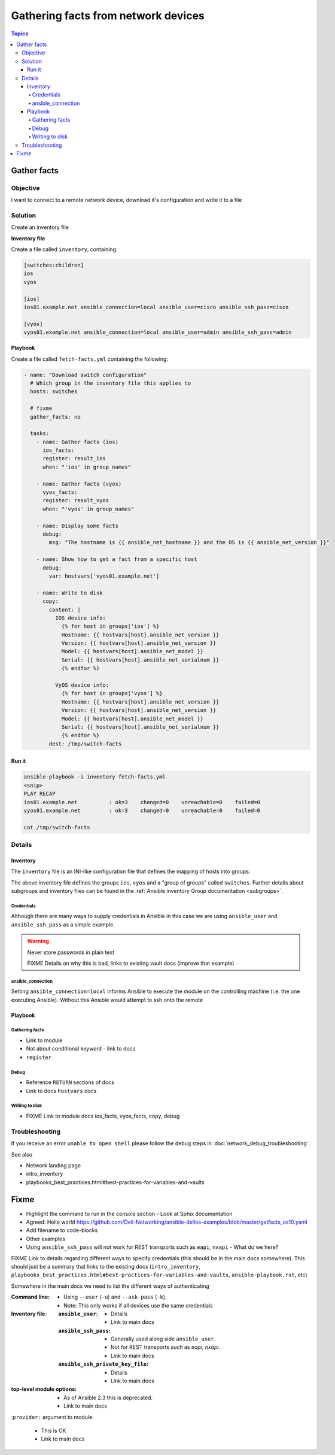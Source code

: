 .. network-example-facts:

************************************
Gathering facts from network devices
************************************

.. contents:: Topics


Gather facts
============

Objective
---------

I want to connect to a remote network device, download it's configuration and write it to a file

Solution
--------

Create an inventory file


**Inventory file**

Create a file called ``inventory``, containing:

.. code-block::

   [switches:children]
   ios
   vyos

   [ios]
   ios01.example.net ansible_connection=local ansible_user=cisco ansible_ssh_pass=cisco

   [vyos]
   vyos01.example.net ansible_connection=local ansible_user=admin ansible_ssh_pass=admin


**Playbook**

Create a file called ``fetch-facts.yml`` containing the following:

.. code-block:: yaml

   - name: "Download switch configuration"
     # Which group in the inventory file this applies to
     hosts: switches

     # fixme
     gather_facts: no

     tasks:
       - name: Gather facts (ios)
         ios_facts:
         register: result_ios
         when: "'ios' in group_names"

       - name: Gather facts (vyos)
         vyos_facts:
         register: result_vyos
         when: "'vyos' in group_names"

       - name: Display some facts
         debug:
           msg: "The hostname is {{ ansible_net_hostname }} and the OS is {{ ansible_net_version }}"

       - name: Show how to get a fact from a specific host
         debug:
           var: hostvars['vyos01.example.net']

       - name: Write to disk
         copy:
           content: |
             IOS device info:
               {% for host in groups['ios'] %}
               Hostname: {{ hostvars[host].ansible_net_version }}
               Version: {{ hostvars[host].ansible_net_version }}
               Model: {{ hostvars[host].ansible_net_model }}
               Serial: {{ hostvars[host].ansible_net_serialnum }}
               {% endfor %}

             VyOS device info:
               {% for host in groups['vyos'] %}
               Hostname: {{ hostvars[host].ansible_net_version }}
               Version: {{ hostvars[host].ansible_net_version }}
               Model: {{ hostvars[host].ansible_net_model }}
               Serial: {{ hostvars[host].ansible_net_serialnum }}
               {% endfor %}
           dest: /tmp/switch-facts


Run it
++++++

.. code-block:: console

   ansible-playbook -i inventory fetch-facts.yml
   <snip>
   PLAY RECAP
   ios01.example.net          : ok=3    changed=0    unreachable=0    failed=0
   vyos01.example.net         : ok=3    changed=0    unreachable=0    failed=0

   cat /tmp/switch-facts

Details
-------

Inventory
+++++++++

The ``inventory`` file is an INI-like configuration file that defines the mapping of hosts into groups:

The above inventory file defines the groups ``ios``, ``vyos`` and a "group of groups" called ``switches``. Further details about subgroups and inventory files can be found in the :ref:`Ansible inventory Group documentation <subgroups>`.


Credentials
^^^^^^^^^^^

Although there are many ways to supply credentials in Ansible in this case we are using ``ansible_user`` and ``ansible_ssh_pass`` as a simple example.


.. warning:: Never store passwords in plain text

   FIXME Details on why this is bad, links to existing vault docs (improve that example)

ansible_connection
^^^^^^^^^^^^^^^^^^

Setting ``ansible_connection=local`` informs Ansible to execute the module on the controlling machine (i.e. the one executing Ansible). Without this Ansible would attempt to ssh onto the remote 


Playbook
++++++++

Gathering facts
^^^^^^^^^^^^^^^

* Link to module
* Not about conditional keyword - link to docs
* ``register``


Debug
^^^^^^

* Reference ``RETURN`` sections of docs
* Link to docs ``hostvars`` docs

Writing to disk
^^^^^^^^^^^^^^^

* FIXME Link to module docs ios_facts, vyos_facts, copy, debug

Troubleshooting
---------------

If you receive an error ``unable to open shell`` please follow the debug steps in :doc:`network_debug_troubleshooting`.


See also

* Network landing page
* intro_inventory
* playbooks_best_practices.html#best-practices-for-variables-and-vaults

Fixme
=====

* Highlight the command to run in the console section - Look at Sphix documentation
* Agreed: Hello world https://github.com/Dell-Networking/ansible-dellos-examples/blob/master/getfacts_os10.yaml

* Add filename to code-blocks

* Other examples


* Using ``ansible_ssh_pass`` will not work for REST transports such as ``eapi``, ``nxapi`` - What do we here?



FIXME Link to details regarding different ways to specify credentials (this should be in the main docs somewhere). This should just be a summary that links to the existing docs (``intro_inventory``, ``playbooks_best_practices.html#best-practices-for-variables-and-vaults``, ``ansible-playbook.rst``, etc)

Somewhere in the main docs we need to list the different ways of authenticating


:Command line:

  * Using ``--user`` (``-u``) and ``--ask-pass`` (``-k``).
  * Note: This only works if all devices use the same credentials

:Inventory file:

  :``ansible_user``:

    * Details
    * Link to main docs

  :``ansible_ssh_pass``:

    * Generally used along side ``ansible_user``.
    * Not for REST transports such as `eapi`, `nxapi`.
    * Link to main docs

  :``ansible_ssh_private_key_file``:

    * Details
    * Link to main docs

:top-level module options:

  * As of Ansible 2.3 this is deprecated.
  * Link to main docs

:``provider:`` argument to module:

  * This is OK
  * Link to main docs

